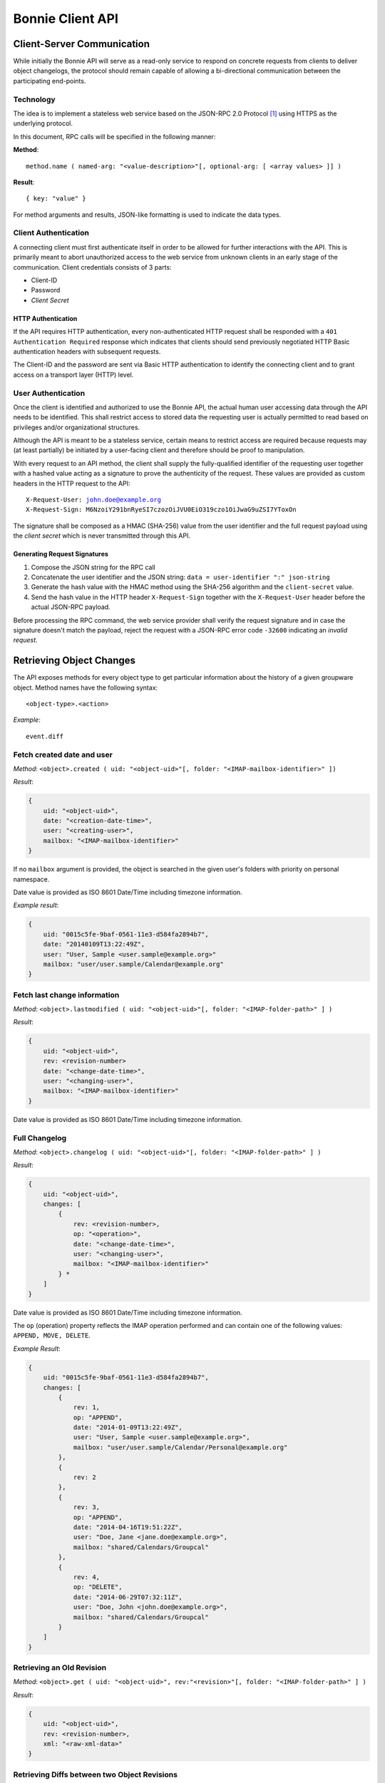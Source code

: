 .. _and-bonnie-client-api:

=================
Bonnie Client API
=================


Client-Server Communication
===========================

While initially the Bonnie API will serve as a read-only service to respond on 
concrete requests from clients to deliver object changelogs, the protocol 
should remain capable of allowing a bi-directional communication between the 
participating end-points.

Technology
----------

The idea is to implement a stateless web service based on the JSON-RPC 2.0 
Protocol [#]_ using HTTPS as the underlying protocol.

In this document, RPC calls will be specified in the following manner:

**Method**:

.. parsed-literal::

     method.name ( named-arg: "<value-description>"[, optional-arg: [ <array values> ]] )

**Result**:

.. parsed-literal::

  { key: "value" }

For method arguments and results, JSON-like formatting is used to indicate the 
data types.


Client Authentication
---------------------

A connecting client must first authenticate itself in order to be allowed for 
further interactions with the API. This is primarily meant to abort 
unauthorized access to the web service from unknown clients in an early stage 
of the communication. Client credentials consists of 3 parts:

*   Client-ID
*   Password
*   *Client Secret*

HTTP Authentication
^^^^^^^^^^^^^^^^^^^

If the API requires HTTP authentication, every non-authenticated HTTP request 
shall be responded with a ``401 Authentication Required`` response which 
indicates that clients should send previously negotiated HTTP Basic 
authentication headers with subsequent requests.

The Client-ID and the password are sent via Basic HTTP authentication to 
identify the connecting client and to grant access on a transport layer (HTTP) 
level.


User Authentication
-------------------

Once the client is identified and authorized to use the Bonnie API, the actual 
human user accessing data through the API needs to be identified. This shall 
restrict access to stored data the requesting user is actually permitted to 
read based on privileges and/or organizational structures.

Although the API is meant to be a stateless service, certain means to restrict 
access are required because requests may (at least partially) be initiated by a 
user-facing client and therefore should be proof to manipulation.

With every request to an API method, the client shall supply the 
fully-qualified identifier of the requesting user together with a hashed value 
acting as a signature to prove the authenticity of the request. These values 
are provided as custom headers in the HTTP request to the API:

.. parsed-literal::

    X-Request-User: john.doe@example.org
    X-Request-Sign: M6NzoiY291bnRyeSI7czozOiJVU0EiO319czo1OiJwaG9uZSI7YToxOn

The signature shall be composed as a HMAC (SHA-256) value from the user identifier and the full request payload using the *client secret* which is never transmitted through this API.

Generating Request Signatures
^^^^^^^^^^^^^^^^^^^^^^^^^^^^^

#.   Compose the JSON string for the RPC call

#.   Concatenate the user identifier and the JSON string:
     ``data = user-identifier ":" json-string``

#.   Generate the hash value with the HMAC method using the SHA-256 algorithm and the ``client-secret`` value.

#.   Send the hash value in the HTTP header ``X-Request-Sign`` together with the ``X-Request-User`` header before the actual JSON-RPC payload.


Before processing the RPC command, the web service provider shall verify the 
request signature and in case the signature doesn't match the payload, reject 
the request with a JSON-RPC error code ``-32600`` indicating an *invalid 
request*.


Retrieving Object Changes
=========================

The API exposes methods for every object type to get particular information about the history of a given groupware object. Method names have the following syntax:

.. parsed-literal::

    <object-type>.<action>

*Example*:

.. parsed-literal::

  event.diff


Fetch created date and user
---------------------------

*Method*: ``<object>.created ( uid: "<object-uid>"[, folder: "<IMAP-mailbox-identifier>" ])``

*Result*:

.. code-block:: json

    {
        uid: "<object-uid>",
        date: "<creation-date-time>",
        user: "<creating-user>",
        mailbox: "<IMAP-mailbox-identifier>"
    }

If no ``mailbox`` argument is provided, the object is searched in the given user's folders with priority on personal namespace.

Date value is provided as ISO 8601 Date/Time including timezone information.

*Example result*:

.. code-block:: json

    {
        uid: "0015c5fe-9baf-0561-11e3-d584fa2894b7",
        date: "20140109T13:22:49Z",
        user: "User, Sample <user.sample@example.org>"
        mailbox: "user/user.sample/Calendar@example.org"
    }

Fetch last change information
-----------------------------

*Method*: ``<object>.lastmodified ( uid: "<object-uid>"[, folder: "<IMAP-folder-path>" ] )``

*Result*:

.. code-block:: json

    {
        uid: "<object-uid>",
        rev: <revision-number>
        date: "<change-date-time>",
        user: "<changing-user>",
        mailbox: "<IMAP-mailbox-identifier>"
    }

Date value is provided as ISO 8601 Date/Time including timezone information.

Full Changelog
--------------

*Method*: ``<object>.changelog ( uid: "<object-uid>"[, folder: "<IMAP-folder-path>" ] )``

*Result*:

.. code-block:: json

    {
        uid: "<object-uid>",
        changes: [
            {
                rev: <revision-number>,
                op: "<operation>",
                date: "<change-date-time>",
                user: "<changing-user>",
                mailbox: "<IMAP-mailbox-identifier>"
            } *
        ]
    }

Date value is provided as ISO 8601 Date/Time including timezone information.

The ``op`` (operation) property reflects the IMAP operation performed and can contain one of the following values: ``APPEND, MOVE, DELETE``.

*Example Result*:

.. code-block:: json

    {
        uid: "0015c5fe-9baf-0561-11e3-d584fa2894b7",
        changes: [
            {
                rev: 1,
                op: "APPEND",
                date: "2014-01-09T13:22:49Z",
                user: "User, Sample <user.sample@example.org>",
                mailbox: "user/user.sample/Calendar/Personal@example.org"
            },
            {
                rev: 2
            },
            {
                rev: 3,
                op: "APPEND",
                date: "2014-04-16T19:51:22Z",
                user: "Doe, Jane <jane.doe@example.org>",
                mailbox: "shared/Calendars/Groupcal"
            },
            {
                rev: 4,
                op: "DELETE",
                date: "2014-06-29T07:32:11Z",
                user: "Doe, John <john.doe@example.org>",
                mailbox: "shared/Calendars/Groupcal"
            }
        ]
    }

Retrieving an Old Revision
--------------------------

*Method*: ``<object>.get ( uid: "<object-uid>", rev:"<revision>"[, folder: "<IMAP-folder-path>" ] )``

*Result*:

.. code-block:: json

    {
        uid: "<object-uid>",
        rev: <revision-number>,
        xml: "<raw-xml-data>"
    }

Retrieving Diffs between two Object Revisions
---------------------------------------------

Generating and applying diffs in XML documents is not a trivial topic and if we'd decide to go down the full diff route, we should use existing tools to generate those diffs. But the benefit of a real XML diff is limited in terms of displaying changes to groupware objects because in order to generate a meaningful diff view, the semantics of the individual XML nodes within a certain groupware object are important and pure xml-level differences don't simplify the work of a client.

Thus loading full version of different revisions is likely simpler for clients to derive changes than looking at a XML diff. But in order to optimize the exchanged payload, the API could provide a diff on interpreted "properties" of a groupware object:

*Method*: ``<object>.diff ( uid: "<object-uid>", rev:"<rev1>:<rev2>"[, folder: "<IMAP-folder-path>" ] )``

*Result*:

.. code-block:: json

    {
        uid: "<object-uid>",
        rev: <revision-number>,
        changes: [
            {
                property: "<prop-name>",
                index: <prop-index>,
                old: <old-node-value-as-struct-or-native-type>,
                new: <new-node-value-as-struct-or-native-type>
            } *
        ]
    }

*Example result*:

.. code-block:: json

    {
        uid: "0015c5fe-9baf-0561-11e3-d584fa2894b7",
        rev: 4,
        changes: [
           {
               property: "rev",
               old: "20140524T190412Z",
               new: "20140609T085603Z"
           },
           {
               property: "n",
               old: { "surname": "Foo", "given": "Bard" },
               new: { "given": "Bob" }
           },
           {
               property: "tel",
               index: 0,
               old: { "params": { "type": "home" } },
               new: { "params": { "type": "mobile" } }
           },
           {
               property: "tel",
               index: 1,
               new: { "params": { "type": "work" }, "text": "(044) 555-22449" }
           },
           {
               property: "email",
               index: 1,
               old: { "params": { "type": "other" }, "text": "sonofanarchy@fastmail.fm" },
               new: null
           }
        ]
    }

Properties are top-level nodes from the Kolab XML Format 3.0 and property names used in the diff data match the ``property-*`` identifiers as described in the XML Format Specification [#]_.

If a property is a struct, the ``new`` parameter only denotes the attributes which differ from the ``old`` value. If an attribute was removed, it shall be represented as an empty string.


.. rubric:: Footnotes

.. [#]

    JSON-RPC 2.0 Specification: http://www.jsonrpc.org/specification

.. [#]

    XML Format Specification http://wiki.kolab.org/User:Mollekopf/Drafts/KEP:17
